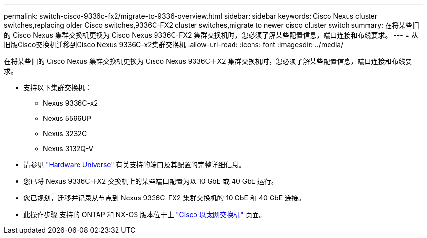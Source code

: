 ---
permalink: switch-cisco-9336c-fx2/migrate-to-9336-overview.html 
sidebar: sidebar 
keywords: Cisco Nexus cluster switches,replacing older Cisco switches,9336C-FX2 cluster switches,migrate to newer cisco cluster switch 
summary: 在将某些旧的 Cisco Nexus 集群交换机更换为 Cisco Nexus 9336C-FX2 集群交换机时，您必须了解某些配置信息，端口连接和布线要求。 
---
= 从旧版Cisco交换机迁移到Cisco Nexus 9336C-x2集群交换机
:allow-uri-read: 
:icons: font
:imagesdir: ../media/


[role="lead"]
在将某些旧的 Cisco Nexus 集群交换机更换为 Cisco Nexus 9336C-FX2 集群交换机时，您必须了解某些配置信息，端口连接和布线要求。

* 支持以下集群交换机：
+
** Nexus 9336C-x2
** Nexus 5596UP
** Nexus 3232C
** Nexus 3132Q-V


* 请参见 https://hwu.netapp.com/["Hardware Universe"^] 有关支持的端口及其配置的完整详细信息。
* 您已将 Nexus 9336C-FX2 交换机上的某些端口配置为以 10 GbE 或 40 GbE 运行。
* 您已规划，迁移并记录从节点到 Nexus 9336C-FX2 集群交换机的 10 GbE 和 40 GbE 连接。
* 此操作步骤 支持的 ONTAP 和 NX-OS 版本位于上 https://mysupport.netapp.com/site/info/cisco-ethernet-switch["Cisco 以太网交换机"^] 页面。

